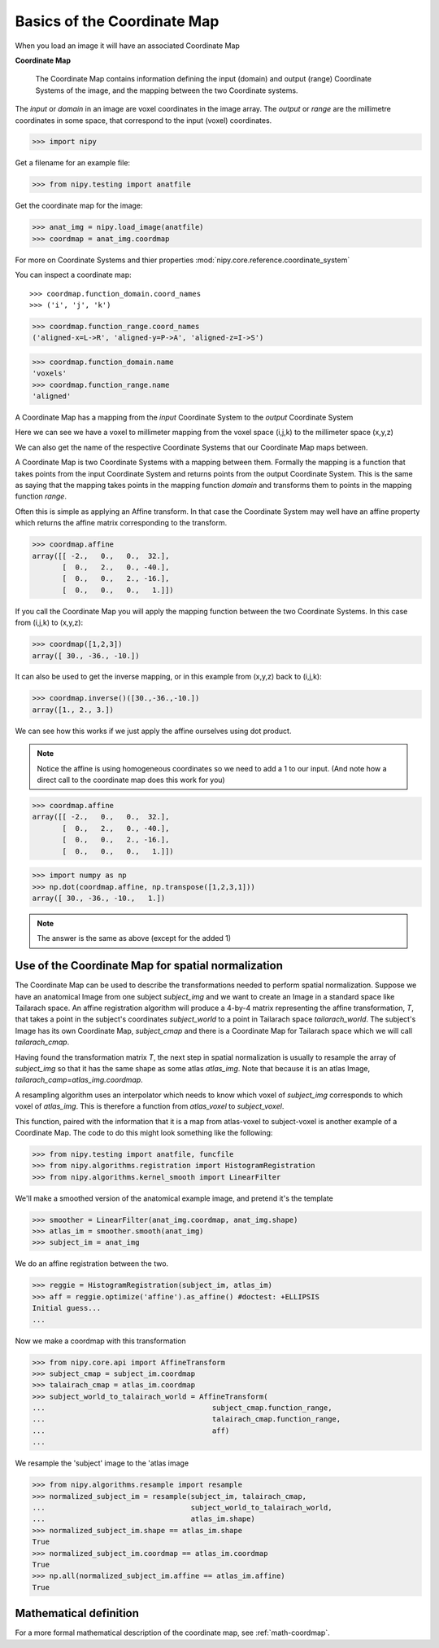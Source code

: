 .. _coordinate_map:

#############################
 Basics of the Coordinate Map
#############################

When you load an image it will have an associated Coordinate Map

**Coordinate Map**

    The Coordinate Map contains information defining the input (domain) and
    output (range) Coordinate Systems of the image, and the mapping between the
    two Coordinate systems.

The *input* or *domain* in an image are voxel coordinates in the image array.
The *output* or *range* are the millimetre coordinates in some space, that
correspond to the input (voxel) coordinates.

>>> import nipy

Get a filename for an example file:

>>> from nipy.testing import anatfile

Get the coordinate map for the image:

>>> anat_img = nipy.load_image(anatfile)
>>> coordmap = anat_img.coordmap

For more on Coordinate Systems and thier properties
:mod:`nipy.core.reference.coordinate_system`

You can inspect a coordinate map::

>>> coordmap.function_domain.coord_names
>>> ('i', 'j', 'k')

>>> coordmap.function_range.coord_names
('aligned-x=L->R', 'aligned-y=P->A', 'aligned-z=I->S')

>>> coordmap.function_domain.name
'voxels'
>>> coordmap.function_range.name
'aligned'

A Coordinate Map has a mapping from the *input* Coordinate System to the
*output* Coordinate System

Here we can see we have a voxel to millimeter mapping from the voxel
space (i,j,k) to the millimeter space (x,y,z)

We can also get the name of the respective Coordinate Systems that our
Coordinate Map maps between.

A Coordinate Map is two Coordinate Systems with a mapping between
them.  Formally the mapping is a function that takes points from the
input Coordinate System and returns points from the output Coordinate
System.  This is the same as saying that the mapping takes points in the mapping
function *domain* and transforms them to points in the mapping function *range*.

Often this is simple as applying an Affine transform. In that case the
Coordinate System may well have an affine property which returns the
affine matrix corresponding to the transform.

>>> coordmap.affine
array([[ -2.,   0.,   0.,  32.],
       [  0.,   2.,   0., -40.],
       [  0.,   0.,   2., -16.],
       [  0.,   0.,   0.,   1.]])

If you call the Coordinate Map you will apply the mapping function
between the two Coordinate Systems. In this case from (i,j,k) to (x,y,z):

>>> coordmap([1,2,3])
array([ 30., -36., -10.])

It can also be used to  get the inverse mapping, or in this example from (x,y,z)
back to (i,j,k):

>>> coordmap.inverse()([30.,-36.,-10.])
array([1., 2., 3.])

We can see how this works if we just apply the affine
ourselves using dot product.

.. Note::

    Notice the affine is using homogeneous coordinates so we need to add a 1 to
    our input. (And note how  a direct call to the coordinate map does this work
    for you)

>>> coordmap.affine
array([[ -2.,   0.,   0.,  32.],
       [  0.,   2.,   0., -40.],
       [  0.,   0.,   2., -16.],
       [  0.,   0.,   0.,   1.]])

>>> import numpy as np
>>> np.dot(coordmap.affine, np.transpose([1,2,3,1]))
array([ 30., -36., -10.,   1.])

.. Note::

   The answer is the same as above (except for the added 1)

.. _normalize-coordmap:

***************************************************
Use of the Coordinate Map for spatial normalization
***************************************************

The Coordinate Map can be used to describe the transformations needed to perform
spatial normalization. Suppose we have an anatomical Image from one subject
*subject_img* and we want to create an Image in a standard space like Tailarach
space. An affine registration algorithm will produce a 4-by-4 matrix
representing the affine transformation, *T*, that takes a point in the subject's
coordinates *subject_world* to a point in Tailarach space *tailarach_world*. The
subject's Image has its own Coordinate Map, *subject_cmap* and there is a
Coordinate Map for Tailarach space which we will call *tailarach_cmap*.

Having found the transformation matrix *T*, the next step in spatial
normalization is usually to resample the array of *subject_img* so that it has
the same shape as some atlas *atlas_img*. Note that because it is an atlas
Image, *tailarach_camp=atlas_img.coordmap*.

A resampling algorithm uses an interpolator which needs to know
which voxel of *subject_img* corresponds to which voxel of *atlas_img*.
This is therefore a function from *atlas_voxel* to *subject_voxel*.

This function, paired with the information that it is a map from atlas-voxel to
subject-voxel is another example of a Coordinate Map. The code to do this might
look something like the following:

>>> from nipy.testing import anatfile, funcfile
>>> from nipy.algorithms.registration import HistogramRegistration
>>> from nipy.algorithms.kernel_smooth import LinearFilter

We'll make a smoothed version of the anatomical example image, and pretend it's
the template

>>> smoother = LinearFilter(anat_img.coordmap, anat_img.shape)
>>> atlas_im = smoother.smooth(anat_img)
>>> subject_im = anat_img

We do an affine registration between the two.

>>> reggie = HistogramRegistration(subject_im, atlas_im)
>>> aff = reggie.optimize('affine').as_affine() #doctest: +ELLIPSIS
Initial guess...
...

Now we make a coordmap with this transformation

>>> from nipy.core.api import AffineTransform
>>> subject_cmap = subject_im.coordmap
>>> talairach_cmap = atlas_im.coordmap
>>> subject_world_to_talairach_world = AffineTransform(
...                                       subject_cmap.function_range,
...                                       talairach_cmap.function_range,
...                                       aff)
...

We resample the 'subject' image to the 'atlas image

>>> from nipy.algorithms.resample import resample
>>> normalized_subject_im = resample(subject_im, talairach_cmap,
...                                  subject_world_to_talairach_world,
...                                  atlas_im.shape)
>>> normalized_subject_im.shape == atlas_im.shape
True
>>> normalized_subject_im.coordmap == atlas_im.coordmap
True
>>> np.all(normalized_subject_im.affine == atlas_im.affine)
True

***********************
Mathematical definition
***********************

For a more formal mathematical description of the coordinate map, see
:ref:`math-coordmap`.
